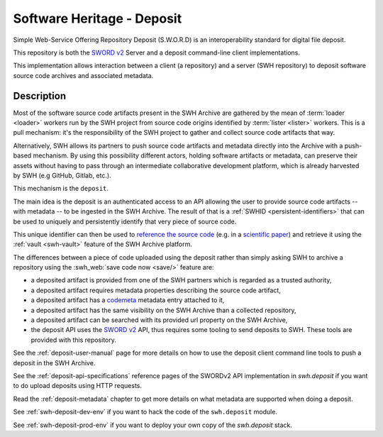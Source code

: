 Software Heritage - Deposit
===========================

Simple Web-Service Offering Repository Deposit (S.W.O.R.D) is an interoperability
standard for digital file deposit.

This repository is both the `SWORD v2`_ Server and a deposit command-line client
implementations.

This implementation allows interaction between a client (a repository) and a server (SWH
repository) to deposit software source code archives and associated metadata.

Description
-----------

Most of the software source code artifacts present in the SWH Archive are gathered by
the mean of :term:`loader <loader>` workers run by the SWH project from source code
origins identified by :term:`lister <lister>` workers. This is a pull mechanism: it's
the responsibility of the SWH project to gather and collect source code artifacts that
way.

Alternatively, SWH allows its partners to push source code artifacts and metadata
directly into the Archive with a push-based mechanism. By using this possibility
different actors, holding software artifacts or metadata, can preserve their assets
without having to pass through an intermediate collaborative development platform, which
is already harvested by SWH (e.g GitHub, Gitlab, etc.).

This mechanism is the ``deposit``.

The main idea is the deposit is an authenticated access to an API allowing the user to
provide source code artifacts -- with metadata -- to be ingested in the SWH Archive. The
result of that is a :ref:`SWHID <persistent-identifiers>` that can be used to uniquely
and persistently identify that very piece of source code.

This unique identifier can then be used to `reference the source code
<https://hal.archives-ouvertes.fr/hal-02446202>`_ (e.g. in a `scientific paper
<https://www.softwareheritage.org/2020/05/26/citing-software-with-style/>`_) and
retrieve it using the :ref:`vault <swh-vault>` feature of the SWH Archive platform.

The differences between a piece of code uploaded using the deposit rather than simply
asking SWH to archive a repository using the :swh_web:`save code now <save/>` feature
are:

- a deposited artifact is provided from one of the SWH partners which is regarded as a
  trusted authority,
- a deposited artifact requires metadata properties describing the source code artifact,
- a deposited artifact has a codemeta_ metadata entry attached to it,
- a deposited artifact has the same visibility on the SWH Archive than a collected
  repository,
- a deposited artifact can be searched with its provided url property on the SWH
  Archive,
- the deposit API uses the `SWORD v2`_ API, thus requires some tooling to send deposits
  to SWH. These tools are provided with this repository.

See the :ref:`deposit-user-manual` page for more details on how to use the deposit client
command line tools to push a deposit in the SWH Archive.

See the :ref:`deposit-api-specifications` reference pages of the SWORDv2 API implementation
in `swh.deposit` if you want to do upload deposits using HTTP requests.

Read the :ref:`deposit-metadata` chapter to get more details on what metadata
are supported when doing a deposit.

See :ref:`swh-deposit-dev-env` if you want to hack the code of the ``swh.deposit`` module.

See :ref:`swh-deposit-prod-env` if you want to deploy your own copy of the
`swh.deposit` stack.


.. _codemeta: https://codemeta.github.io/
.. _SWORD v2: http://swordapp.org/sword-v2/
